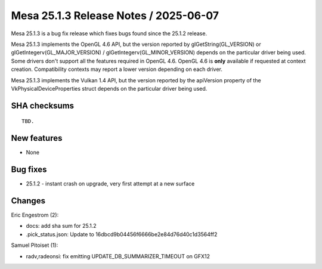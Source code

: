 Mesa 25.1.3 Release Notes / 2025-06-07
======================================

Mesa 25.1.3 is a bug fix release which fixes bugs found since the 25.1.2 release.

Mesa 25.1.3 implements the OpenGL 4.6 API, but the version reported by
glGetString(GL_VERSION) or glGetIntegerv(GL_MAJOR_VERSION) /
glGetIntegerv(GL_MINOR_VERSION) depends on the particular driver being used.
Some drivers don't support all the features required in OpenGL 4.6. OpenGL
4.6 is **only** available if requested at context creation.
Compatibility contexts may report a lower version depending on each driver.

Mesa 25.1.3 implements the Vulkan 1.4 API, but the version reported by
the apiVersion property of the VkPhysicalDeviceProperties struct
depends on the particular driver being used.

SHA checksums
-------------

::

    TBD.


New features
------------

- None


Bug fixes
---------

- 25.1.2 - instant crash on upgrade, very first attempt at a new surface


Changes
-------

Eric Engestrom (2):

- docs: add sha sum for 25.1.2
- .pick_status.json: Update to 16dbcd9b04456f6666be2e84d76d40c1d3564ff2

Samuel Pitoiset (1):

- radv,radeonsi: fix emitting UPDATE_DB_SUMMARIZER_TIMEOUT on GFX12
